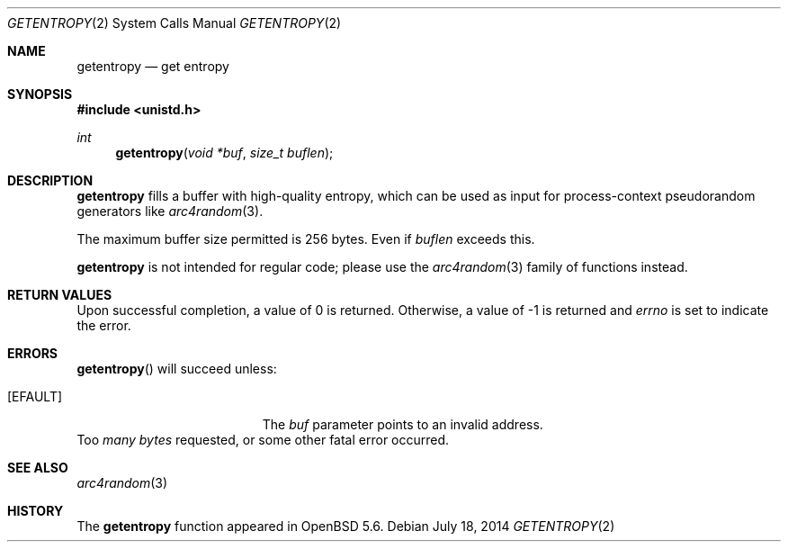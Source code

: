 .\"	$OpenBSD: getentropy.2,v 1.6 2014/07/18 18:20:17 deraadt Exp $
.\"
.\" Copyright (c) 2014 Theo de Raadt
.\"
.\" Permission to use, copy, modify, and distribute this software for any
.\" purpose with or without fee is hereby granted, provided that the above
.\" copyright notice and this permission notice appear in all copies.
.\"
.\" THE SOFTWARE IS PROVIDED "AS IS" AND THE AUTHOR DISCLAIMS ALL WARRANTIES
.\" WITH REGARD TO THIS SOFTWARE INCLUDING ALL IMPLIED WARRANTIES OF
.\" MERCHANTABILITY AND FITNESS. IN NO EVENT SHALL THE AUTHOR BE LIABLE FOR
.\" ANY SPECIAL, DIRECT, INDIRECT, OR CONSEQUENTIAL DAMAGES OR ANY DAMAGES
.\" WHATSOEVER RESULTING FROM LOSS OF USE, DATA OR PROFITS, WHETHER IN AN
.\" ACTION OF CONTRACT, NEGLIGENCE OR OTHER TORTIOUS ACTION, ARISING OUT OF
.\" OR IN CONNECTION WITH THE USE OR PERFORMANCE OF THIS SOFTWARE.
.\"
.Dd $Mdocdate: July 18 2014 $
.Dt GETENTROPY 2
.Os
.Sh NAME
.Nm getentropy
.Nd get entropy
.Sh SYNOPSIS
.Fd #include <unistd.h>
.Ft int
.Fn getentropy "void *buf" "size_t buflen"
.Sh DESCRIPTION
.Nm
fills a buffer with high-quality entropy, which can be used
as input for process-context pseudorandom generators like
.Xr arc4random 3 .
.Pp
The maximum buffer size permitted is 256 bytes.
Even if
.Va buflen
exceeds this.
.Pp
.Nm
is not intended for regular code; please use the
.Xr arc4random 3
family of functions instead.
.Sh RETURN VALUES
Upon successful completion, a value of 0 is returned.
Otherwise, a value of \-1 is returned and
.Va errno
is set to indicate the error.
.Sh ERRORS
.Fn getentropy
will succeed unless:
.Bl -tag -width Er
.It Bq Er EFAULT
The
.Fa buf
parameter points to an
invalid address.
.El
.It Bq Er EIO
Too
.Fa many bytes
requested, or some other
fatal error occurred.
.El
.Sh SEE ALSO
.Xr arc4random 3
.Sh HISTORY
The
.Nm
function appeared in
.Ox 5.6 .

